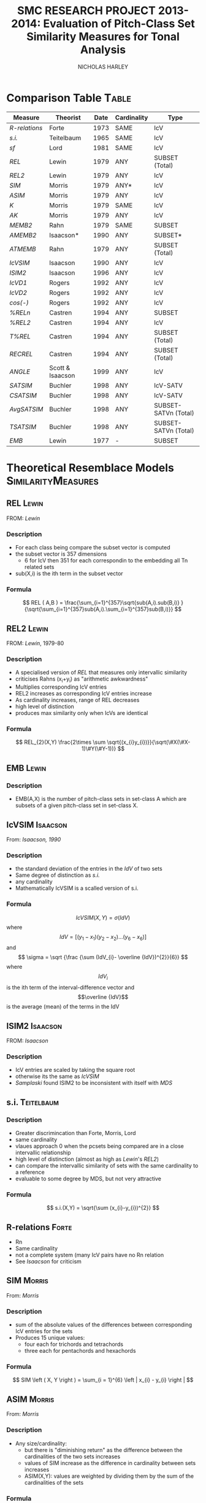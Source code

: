 #+STARTUP: latexpreview
#+TITLE: SMC RESEARCH PROJECT 2013-2014: Evaluation of Pitch-Class Set Similarity Measures for Tonal Analysis
#+AUTHOR: NICHOLAS HARLEY

* Comparison Table						      :Table:

| Measure     | Theorist         | Date | Cardinality | Type                 |
|-------------+------------------+------+-------------+----------------------|
| [[R-relations]] | Forte            | 1973 | SAME        | IcV                  |
| [[s.i.]]        | Teitelbaum       | 1965 | SAME        | IcV                  |
| [[sf]]          | Lord             | 1981 | SAME        | IcV                  |
| [[REL]]         | Lewin            | 1979 | ANY         | SUBSET (Total)       |
| [[REL2]]        | Lewin            | 1979 | ANY         | IcV                  |
| [[SIM]]         | Morris           | 1979 | ANY*        | IcV                  |
| [[ASIM]]        | Morris           | 1979 | ANY         | IcV                  |
| [[K]]           | Morris           | 1979 | SAME        | IcV                  |
| [[AK]]          | Morris           | 1979 | ANY         | IcV                  |
| [[MEMB2]]       | Rahn             | 1979 | SAME        | SUBSET               |
| [[AMEMB2]]      | Isaacson*        | 1990 | ANY         | SUBSET*              |
| [[ATMEMB]]      | Rahn             | 1979 | ANY         | SUBSET (Total)       |
| [[IcVSIM]]      | Isaacson         | 1990 | ANY         | IcV                  |
| [[ISIM2]]       | Isaacson         | 1996 | ANY         | IcV                  |
| [[IcVD1]]       | Rogers           | 1992 | ANY         | IcV                  |
| [[IcVD2]]       | Rogers           | 1992 | ANY         | IcV                  |
| [[cos(-)]]      | Rogers           | 1992 | ANY         | IcV                  |
| [[%RELn]]       | Castren          | 1994 | ANY         | SUBSET               |
| [[%25REL2][%REL2]]       | Castren          | 1994 | ANY         | IcV                  |
| [[T%25REL][T%REL]]       | Castren          | 1994 | ANY         | SUBSET (Total)       |
| [[RECREL]]      | Castren          | 1994 | ANY         | SUBSET (Total)       |
| [[ANGLE]]       | Scott & Isaacson | 1999 | ANY         | IcV                  |
| [[SATSIM]]      | Buchler          | 1998 | ANY         | IcV-SATV             |
| [[CSATSIM]]     | Buchler          | 1998 | ANY         | IcV-SATV             |
| [[AvgSATSIM]]   | Buchler          | 1998 | ANY         | SUBSET-SATVn (Total) |
| [[TSATSIM]]     | Buchler          | 1998 | ANY         | SUBSET-SATVn (Total) |
| [[EMB]]         | Lewin            | 1977 | -           | SUBSET               |

* Theoretical Resemblace Models				 :SimilarityMeasures:
** REL								      :Lewin:
FROM: [[Lewin,%201979][Lewin]]
*** Description
    - For each class being compare the subset vector is computed
    - the subset vector is 357 dimensions
      - 6 for IcV then 351 for each correspondin to the embedding all  Tn related sets
    - sub(X,i) is the ith term in the subset vector
*** Formula
     $$ REL ( A,B ) = \frac{\sum_{i=1}^{357}\sqrt{sub(A,i).sub(B,i)} }{\sqrt{\sum_{i=1}^{357}sub(A,i).\sum_{i=1}^{357}sub(B,i)}} $$
** REL2								      :Lewin:
FROM: [[Lewin,%201979-80][Lewin]], 1979-80
*** Description
    - A specialised version of [[REL]] that measures only intervallic similarity
    - criticises Rahns (x_{i}+y_{i}) as "arithmetic awkwardness"
    - Multiplies corresponding IcV entries
    - REL2 increases as corresponding IcV entries increase
    - As cardinality increases, range of REL decreases
    - high level of distinction
    - produces max similarity only when IcVs are identical
*** Formula
    $$ REL_{2}(X,Y) \frac{2\times \sum \sqrt{(x_{i}y_{i})}}{\sqrt(\#X(\#X-1)\#Y(\#Y-1))} $$
** EMB								      :Lewin:
*** Description
    - EMB(A,X) is the number of pitch-class sets in set-class A which are subsets of a given pitch-class set in set-class X.

** IcVSIM							   :Isaacson:
From: [[Isaacson,%201990][Isaacson, 1990]]
*** Description
    - the standard deviation of the entries in the [[IdV]] of two sets
    - Same degree of distinction as [[Teitelbaum,%201965][s.i.]]
    - any cardinality
    - Mathematically IcVSIM is a scalled version of s.i.
*** Formula
    $$ IcVSIM\left(X,Y\right)=\sigma\left(IdV\right) $$
    where 
    $$ IdV=[(y_{1}-x_{1})(y_{2}-x_{2})...(y_{6}-x_{6})] $$
    and
    $$ \sigma =  \sqrt {\frac {\sum (IdV_{i}- \overline {IdV})^{2}}{6}} $$
    where
    $$IdV_{i}$$ is the ith term of the interval-difference vector and
    $$\overline {IdV}$$ is the average (mean) of the terms in the IdV
** ISIM2							   :Isaacson:
FROM: [[Isaacson,%201996][Isaacson]]
*** Description
    - IcV entries are scaled by taking the square root
    - otherwise its the same as [[IcVSIM]]
    - [[Samplaski,%202005][Samplaski]] found ISIM2 to be inconsistent with itself with [[MDS]]
** s.i.								 :Teitelbaum:
*** Description
    - Greater discrimincation than Forte, Morris, Lord
    - same cardinality
    - vlaues approach 0 when the pcsets being compared are in a close intervallic relationship
    - high level of distinction (almost as high as [[Lewin,%201979-80][Lewin]]'s [[REL2]])
    - can compare the intervallic similarity of sets with the same cardinality to a reference
    - evaluable to some degree by MDS, but not very attractive
*** Formula
    $$  s.i.(X,Y) = \sqrt{\sum (x_{i}-y_{i})^{2}} $$
** R-relations							      :Forte:
   - Rn
   - Same cardinality
   - not a complete system (many IcV pairs have no Rn relation
   - See [[Isaacson,%201990][Isaacson]] for criticism
** SIM								     :Morris:
   From: [[Morris,%201979][Morris]]
*** Description

    - sum of the absolute values of the differences between corresponding IcV entries for the sets
    - Produces 15 unique values:
     - four each for trichords and tetrachords
     - three each for pentachords and hexachords

*** Formula
    $$ SIM \left ( X, Y \right ) = \sum_{i = 1}^{6} \left | x_{i} - y_{i} \right | $$   
** ASIM								     :Morris:
   From: [[Morris,%201979][Morris]]
*** Description
   - Any size/cardinality:
     - but there is "diminishing return" as the difference between the cardinalities of the two sets increases
     - values of SIM increase as the difference in cardinality between sets increases
     - ASIM(X,Y): values are weighted by dividing them by the sum of the cardinalities of the sets

*** Formula

    $$ ASIM \left ( X, Y \right ) = \frac{SIM \left ( X, Y \right )}{\left ( \# V \left (X \right ) + \# V \left (Y \right ) \right )} $$
** K								     :Morris:
From: [[Morris,%201979][Morris]]
*** Description

    - Number of ics in common between the sets X and Y
    - It is a function of SIM(X,Y)
    - Rahn prefers k to SIM

*** Formula
    
    $$ k = \frac{\left( \# V  \left( R \right) + \# V  \left( S \right) - SIM  \left( R, S \right) \right)}{2} $$
    Rahn writes it differently (as a funtion of X and Y)
    $$ k\left(X, Y \right) = \frac{\left( \# V  \left( R \right) + \# V  \left( S \right) - SIM  \left( R, S \right) \right)}{2} $$
** AK								       :Rahn:
   From: [[Rahn,%201979][Rahn]]
*** Description
    - absolute or adjusted [[K][k]] (from Morris, comparable to [[ASIM]])
    - ASIM and Ak are closeley relate
*** Fromula
    $$ ak \left( X, Y \right) = \frac{2 \times k \left( X, Y \right)}{\# V \left( X \right) + \# V \left( Y \right) }  $$
    $$ Ak(X,Y)=1-ASIM(X,Y) $$
** MEMB								       :Rahn:
FROM: [[Rahn,%201979][Rahn]]
*** Description
    - [[MEMBn]] counts number of subsets X of size n
    - a subset must be present in both X and Y before it is counted 
    - by setting n to 2 you get [[MEMB2]] (measure of ic similarity)
    - works badly when cardinalities differ greatly
*** Formula
**** MEMBn
     $$ MEMB_{n} \left( J,X,Y \right) = EMB \left( J,X \right) + EMB \left( J,Y \right)  $$
     for all J such that
     $$ \# J = n $$
     and
     $$ EMB \left( J,X \right) > 0 $$
     and 
     $$ EMB \left( J,Y \right) > 0 $$
     so...
     $$ MEMB_{\#X}\left( X,X,Y \right)=EMB\left( X,Y \right) + 1 $$

**** MEMB2
     $$ MEMB_{2}\left(X,Y\right)=\sum_{i=1}^{6}\left(x_{i}+y_{i}\right) $$
     such that $$ \left(x_{i}>0\right) $$ and $$ \left(y_{i}>0\right) $$
** AMEMB2							   :Isaacson:
From: [[Isaacson,%201990][Isaacson]]
*** Description
    - Isaacson describes a scaled version of [[MEMB2]]
    - Applies a normalisation factor equivelant to that used by [[Rahn,%201979][Rahn]] to derive [[ATMEMB]] from [[TMEMB]]
    - range of values decreases as cardinality increases
    - AMEMB increases as cardinality increases - troubling
*** Formula
    $$ AMEMB_{2}=\frac{\sum \left( x_{i}+y_{i} \right)}{\frac{\left(\#X\left(\#X-1\right)+\#Y\left(\#Y-1\right)\right)}{2}} $$
    such that $$ \left(x_{i}>0\right) $$ and $$ \left(y_{i}>0\right) $$
** TMEMB							       :Rahn:
From: [[Rahn,%201979][Rahn]]
*** Description
    - the sum of all [[MEMBn]] (n = 2 to 12)
    - distinguishes between Z-related sets
*** Formula
     $$ TMEMB \left( A,B \right) = \sum_{n=2}^{12}MEMB_{n}\left( X,A,B \right) $$
** ATMEMB							       :Rahn:
FROM: [[Rahn,%201979][Rahn]]
*** Description
    - Absolute/adjjusted version of [[TMEMB]]
    - distinguishes between Z-related sets
*** Formula

     $$ ATMEMB\left(A,B\right)=\frac{TMEMB\left(A,B\right)}{2^{\#A}+2^{\#B}-\left(\#A+\#B+2\right)} $$
** sf								       :Lord:
From: [[Lord,%201981][Lord]]
*** Description
    - half sum of absolute values of the differences between corresponding IcV entries of the sets
    - sf is a subset of [[SIM]]
    - Same cardinality
    - Lords values can be inferred from [[Morris,%201979][Morris]]'
*** Formula
    $$  sf \left ( X,Y \right ) = \frac{ \sum_{i = 1}^{6} \left | x_{i} - y_{i} \right |}{2}  $$
    where X and Y are any pcset from 3 to 9 notes and
    $$ x_{i} = IcV(X)_{i} $$ and $$ y_{i} = IcV(Y)_{i} $$
** ANGLE							   :Isaacson:
*** Description
** %RELn							    :Castren:
FROM: [[Castren,%201994][Castren]]
*** Description
    - compare proportionate subset-class contents of two set-classes
    - uses [[nC%V]] 
*** Formula
    $$ \%REL_n(X,Y)=\frac{\sum_{i=1}^{p}|x_i-y_i|}{2} $$
    where xi and yi are values in the [[nC%V]]
** %REL2							    :Castren:
FROM: [[Castren,%201994][Castren]]
*** Description
    - is castrens modification of [[Lord,%201981][Lord]]'s [[sf]]
    - [[%RELn]] with n = 2
    - thus measures intervallic similarity
** T%REL							    :Castren:
FROM: [[Castren,%201994][Castren]]
*** Description
    - Total percentage RELation
    - is the arithmetic mean of all %RELn values for n=2 to min(#X,#Y)
    - Considered to be a preliminary version of [[RECREL]]
    - Total measure
** RECREL							    :Castren:
FROM: [[Castren,%201994][Castren]]
*** Description
    - examines the similarity between two set-classes by composing a net of pairings of all embeddable subset-classes, both shared and non- shared.
    - RECREL evaluates function [[%25RELn][%RELn]] many times during the process.
    - The final RECREL value is the arithmetic mean of the individual %RELn values.
** SATSIM							    :Buchler:
*** Description
    - SATuration SIMilarity index
    - based on interval-class saturation vectors ([[SATV]])
** CSATSIM							    :Buchler:
*** Description
    - extension of [[SATSIM]]
** TSATSIM							    :Buchler:
*** Description
    - Total subset SATuration SIMilarity index
    - calculated by dividing the sum of the numerators of all SATSIMn comparisons by the sum of the denominators
    - very similar to [[AvgSATSIM]]
** AvgSATSIM							    :Buchler:
*** Description
   - based on subset-class saturation vectors
   - first calculate SATSIMn values (cardinality class n SATuration SIMilarity), n reaching
from 2 to m-1 (m = min[#X,#Y]).
   - The SATSIMn comparisons are made similarly to the comparisons in SATSIM. The final AvgSATSIM value is the arithmetic mean of the individual SATSIMn values
** IcVD1							     :Rogers:
*** Description
    - Modification of [[Morris,%201979][Morris]]'s [[SIM]]
*** Formula
    $$\%REL_2(X,Y)=IcVd_1(X,Y)\times50 $$
** IcVD2							     :Rogers:
*** Description
    - use IcV like geometric vectors is 6D space
    - IcVD2 is the distance between the ends of the two vectors
    - the IcVs are normalised
*** Formula
    $$ IcVD_2(X,Y)=\sqrt{\sum{( \frac{x_i}{\sqrt{\sum(x_i)^2}}}-\frac{y_i}{\sqrt{\sum(y_i)^2}})^2} $$
** cos(-)							     :Rogers:
*** Description
    - is cos of the angle between the normalised IcVs
*** Formula
    $$ Cos\theta(X,Y)=\frac{\sum{x_i.y_i}}{\sqrt{\sum{(x_i)^2}}.\sqrt{\sum{(y_i)^2}}} $$
* Forte, 1973								 :Rn:
  - =The Structure of Atonal Music=
  - [[R-relations]]
* Lord, 1981								 :sf:
  - =Intervallic Similarity Relations in Atonal Set Analysis=
  - [[sf]]
* Morris, 1979							 :SIM:ASIM:K:
  - =A similarity index for pitch-class sets=
  - [[SIM]], [[ASIM]], [[K]]
* Isaacson, 1990					      :IcVSIM:AMEMB2:
  - =Similarity of Interval-Class Content Between Pitch-Class Sets: The IcVSIM Relation=
  - Isaacson Suggests 3 criteria for a similarity measure
    1. provide a distinct value for every pair of sets
    2. be useful (not just usable) for sets of any size
    3. provide a wide range of discrete values
  - on the basis of these criteria he finds the measures of Teitelbaum, Forte, Morris, Rahn, Lewin, Lord to be inadequate
  - Proposes [[IcVSIM]]
* Castren, 1994							:RECREL:%REL:
* Isaacson, 1996						      :ISIM2:
  - =Issues in the study of similarity in atonal music=
  - Good discussion of similarity over all
  - [[ISIM2]]
  - weighted version of IcVSIM
* Lewin, 1979-80 						   :REL:REL2:
  - =A Response to a Response: On PCSet Relatedness=
  - [[REL]], [[REL2]]
* Rahn, 1979 						  :MEMB:TMEMB:ATMEMB:
  - =Relating Sets=
  - [[MEMB]], [[TMEMB]], [[ATMEMB]]
* Scott & Isaacson, 1998					      :ANGLE:
  - *The Interval Angle: A Similarity Measure for Pitch-Class Sets*
  - ANGLE
  - STATEMENT 11
    - can be generalized for figured-bass
    - The new construction can distinguish between
major and minor chords and between different doublings and different inversions of the chords
  - STATEMENT 12
    - ANGLE M 
    - further extension to ANGLE
* Teitelbaum, 1965							 :si:
  - =Intervallic Relations in Atonal Music=
  - [[s.i.]]
* Samplaski, 2005							:MDS:
=Mapping the Geometries of Pitch-Class Set Similarity Measures via Multidimensional Scaling=
** methodology
   - 6 pcset similarity measures investigated
     - *3 interval based*
       1. [[Scott%20&%20Isaacson,%201998][ANGLE]]
       2. [[Isaacson,%201990][IcVSIM]]
       3. [[Isaacson,%201996][ISIM2]]
     - *3 subset based* use subset embedding
       1. [[Castren,%201994][RECREL]]
       2. [[ATMEMB]]
       3. [[AMEMB]]
   - *3 cardinalities* under [[TnI][Tn/I]]-equivelance
     - trichords: 3
     - tetrachords: 4
     - pentachords: 5
     - ratings for each cardinality of set-class separately as well as contiguously grouped together (3+4, 4+5, 3+4+5) were studied
   - [[MDS]] applied to matrices of (dis)similarities
   - based on goodness-of-fit analysis...
     - four-dimensional geometric solutions were found for the icv-based measure
     - five-dimensional solutions were found for the subset based measures
** motivation
   1. Visualisation
      - similarity measures yield alot of data
   2. not satisfied with [[Scott%20&%20Isaacson,%201998][scott and isaacoson]] conclusions about correlation
      - correlations (as single, all-subsuming numbers for pairs of measures) do nothing to show what constructs might underlie the ratings being produced.
   3. geometric visualisation allows a "reality check"
      - there might be problems with a measure's numerical ratings that are not evident from inspection of them
   4. [[MDS%20on%20Pcsets%20using%20distance%20function][see here]]
** Conclusions
   The overall results are generally consistent with the idea that these functions all measure constructs relating to familiar scales (diatonic, hexatonic, octatonic, etc.). The results are also compared with several systems of pcset genera. ISIM2 was found to be inconsistent with itself in terms of the geometries it produced. Several set-classes had coordinates near zero along various dimensions in the derived configurations, indicating that in a formal quantitative sense they do not possess the corresponding musical properties being measured; this may raise questions concerning the relative aesthetic worth of some such set-classes.
** more
   - [[CA]] paragraph 18-19
   - [[robustness]] paragraph 20, paragraphs 52-53
   - [[PMDS]] note
* Forte, 1988							     :genera:
  - =Pitch-Class Set Genera and the Origin of Modern Harmonic Species=
  - [[Samplaski,%202005][Samplaski]] paragraph 58
* Parks, 1989							     :genera:
  - =The Music of Claude Debussy=
  - [[Samplaski,%202005][Samplaski]] paragraph 59-60
* Quinn, 1997 							  :genera:CA:
  - =On Similarity, Relations, and Similarity Relations=
  - [[Samplaski,%202005][Samplaski]] paragraph 61
  - used [[CA]] on ratings from similarity measures
  - found correspondence among measures
  - defined 8 genera
    - there were some "fence sitters"
    - argued strongly for a fuzzy set theory of pcset similarity
* Quinn, 2001								 :CA:
  - =Listening to similarity relations=
  - What constitutes a good similarity measure?
    1. The ways in which we are accustomed to talking about similarity relations are not as productive as they seem to be, and there are better ways to do it.
    2. Comparison of various similarity relations from such a different point of view shows that they are more related to each other, and to a lot of other theory, than they appear to be in traditional modes of discourse.
  - [[Samplaski,%202005][Samplaski]] paragraphs 62-63
    - found clusters using monte carlo analysis
* Regener, 1974
  - =On Allen Forte's Theory of Chords=
  - 
* GLOSSARY
** pc
PITCH-CLASS. A set of all pitches that are enharmonically identical and/or related by any number of octaves. There are twelve pcs, numbered from 0 to 11. pc 0 contains all C naturals, all B sharps, all D double-flats; pc 1 contains all Dbs, all C#s; pc 2 contains all Ds, all C##s, all Ebbs, and so forth-pc 11 which contains all Bs, A##s, and Cbs.
From [[Morris,%201979][Morris]]
** ic
INTERVAL CLASS. A set of all interval that differ by multiples of 12 semi-tones and/or are complementary respect with to the octave. There are six ics, numbered
from 1 to 6. ic 1 contains all minor 2nds, all major 7ths, all diminished octaves, all augmented 8ves, all min 9ths, etc.; ic 2 contains all major 2nds, all dim 3rds, all aug 6ths, all min 7ths, all maj 9ths,etc. -and so forth-ic 6 contains all tritones, and intervals of a tritone plus any amount of octaves. The ic may also be defined as the set of intervals between any of the members of one pc and any of the members of another. The intervals between any D # and any F are all members of ic 2.
From [[Morris,%201979][Morris]]
** set
An unordered collection of pcs without replication. The set (0,3,4) is the same as (0,4,3) and (4,3,0), etc. A particular set may be denoted by a capital letter. For instance, T = (0,3,4). There are 4,096 distinct sets.
From [[Morris,%201979][Morris]]
** SC
SET-CLASS. A collection of sets related to one another by Tn and/or I.
From [[Morris,%201979][Morris]]
** Tn 
Tn TRANSPOSITION by 'n' semitones 'higher'. To transpose a set we add n to each pc in the set; if the sum exceeds 11, we reduce it by 12. If the set (8,5,7) is subjected to T5, the result is 8+5, 5+5, and 7+5 or (1,10,0). If W=(8,5,7), then (1,10,0) may be written T5W.
From [[Morris,%201979][Morris]]
** I
INVERSION. An operation on pcs which sends, 1 to 11 and vice- versa, 2 to 10 and the reverse, 3 to 9, 4 to 8, 5 to 7, while 0 and 6 remain the same. The inversion of the set (6,8,4,3) is (6,4,8,9) (and vice-versa). If (6,8,4,3) = D, then ID = (6,4,8,9).
From [[Morris,%201979][Morris]]
** TnI
Inversion followed by transposition. T5I of (7,9.4) is produced by taking the inversion which is (5,3,8) and transposing it by T5 which results in (10,8,1). If our original set is L, then T5IL= (10,8,1).
From [[Morris,%201979][Morris]]
** Invariance 
A set is invariant if it remains unchanged after transformation under Tn or I or both. T4I of the set H which is (3,1,8) results in invariances since 3 becomes 9+4 or 1, 1 becomes 11+4 or 3, and 8 becomes 4+4 or 8. We say that our set is invariant under T4I. T4H= H
From [[Morris,%201979][Morris]]
** V
INTERVAL-CLASS-VECTOR. A listing of the amount of ics of each type in a particular set. V(Y) is the interval-class-vector associated with the set Y. A V is an array of six numbers square brackets. The first number is called V1 and gives the amount of ic Is in the set; the second number or argument, V2, is the number of ic 2s in the set; etc., to the sixth argument, V6, which gives the number of ic 6s. In the expression, V(B) = [1,1,1,0,0,0], we are asserting the set B has one ic 1, one ic 2, one ic 3, and no ic 4, 5, or 6. The set (5,7,8) could be B. We may determine the V of any set by examining all pairs of pcs in the set, finding the ic for each pair, and registering it in the appropriate argument in the array. If the set R is (8,4,2,0) the ic for 8 and 4 is 4; the ic for 8 and 2 is 6; the ic for 8 and 0 is 4; the ic for 4 and 2 is 2; for 4 and 0 we have 4 and for 2 and 0 we have 2. Thus, V(R) = [0,2,0,3,0,1].
From [[Morris,%201979][Morris]]
** #R
Where R is a set, #R denotes its cardinality, is, the number that of pcs in R.
From [[Morris,%201979][Morris]]
** #(V)R
The number of ics in V(R). Where R contains n pcs (n = #R), 4V(R) is equal to the sum of whole numbers starting with 1 and ending with (n-1). A set of seven pcs has 1+2+3+4+5+6 or 21 ics.
From [[Morris,%201979][Morris]]
** Membership \in
5 \in (8,5,7) d \in R (a pc named d is a member of the set R). 
From [[Morris,%201979][Morris]]
** Inclusion \subset
R \subset T if every pc in set R is also in set T (R is a sub-set of T).
(7,5,8) \subset (8,5,3,7,0)
From [[Morris,%201979][Morris]]
** | x | (Absolute Value) 
Take the positive sign of the expression enclosed in Is. | 5 | = 5; | -7 | = (+)7; | 7-2 | = | 2-7 |.
From [[Morris,%201979][Morris]]
** Genera
   - classical
     - an object either belongs or does not
   - fuzzy
     - an object has a probability of belonging
   - many genera systems have been proposed
     - Ericksson, 1986
     - [[Forte,%201988][Forte, 1988]]
     - [[Parks,%201989][Parks, 1989]]
     - [[Quinn,%201997][Quinn, 1997]]
     - [[Quinn,%202001][Quinn, 2001]]
   - Some dont relate directly to pcsets: e.g., Hanson, 1960; Harris, 1989; Hindemith, 1937/42; Wolpert, 1951, 1972
** Z-Relation
   - Same icv but not related by TnI
** robustness
  - whether changing the set of objects being compared alters the perceived/computed similarity between the original set of objects.
  - "yields consistent relative MDS geometries, save for scaling, regardless of surrounding context" [[Samplaski,%202005][samp]] paragraph 21
  - [[Samplaski,%202005][Samplaski]] tested robustness of similarity measures by analysing cardinalities in isolation as well as combinations of contiguous cardinalities
** Significance
  - the probability that the observed result might have occurred by chance
  - [[Samplaski,%202005][Samplaski]] paragraph 27
** IdV
   - Interval-difference Vector
   - the difference between the terms of 2 ic-vectors
** SATV
  - Bruchler uses them in [[SATSIM]]
  - derived by comparing the number of instances of each interval-class in a set-class with both the minimum and the maximum number of the corresponding interval-class instances that can be found in any set-class of the same cardinality
  - From a saturation vector one can thus see the degree of saturation of each interval-class vector component.
  - Kussi Appendix 2 
** nC%V
   - n-class percentage vector
   - modification of a [[nCV]] from castren
   - used in [[%RELn]]
** nCV
  - array of numbers corresponding to EMB(A,X)
  - with A running through all set-classes in cardinality class n
* MDS
*** non-metric MDS
    - Shepard (1962), Kruskal (1964a, 1964b)
    - assumes that the distance or proximity values of the matrix are directly related by some unknown function to distances between the objects in some underlying abstract N-dimensional Euclidean space, whose distance metric is the generalized version of the formula familiar from Cartesian geometry, SQRT(x2 + y2 + z2 + ...).
    - distances are symmetric
*** Issues
    1. how do we determine the best [[dimensionality]]?
       - important to minimize the number of dimensions
	 - for visualisation
	 - and parsiomony of explanation
	   - as the number of free parameters increases there become too few constraints on the possible configuration.
       - For a given dimensionality, we obtain two values: [[Stress][stress]] and [[r2]]
       - the number of objects should be at least 3-4 times greater than the highest anticipated dimensionality. [[Samplaski,%202005][samplaski]] paragraph 17
    2. inherent underlying [[asymmetry][asymmetries]]?
       - [[Samplaski,%202005][samplaski]] paragraph 12
       - a number of models for dealing with this
	 - [[ASCAL]]
    3. [[Exemplars]]
*** Stress
    - *goodness of fit measure* 
    - Discrepancies between the actual data values and the derived underlying distances are accounted for in a goodness-of-fit measure called "stress": as the number of dimensions increases, stress decreases, and choosing between configurations of different dimensionalities becomes an issue. (Samplaski)
*** r2
    - r-squared
    - percentage of the variability of the data being explained by the solution
*** elbows
    - plot the stress and r2 values for several dimensionalities
    - look for "elbows" (inflection points) in the plots.
    - If an elbow exists, then the higher-dimensional solutions are not giving significant additional explanation--the plot suddenly flattens out.
    - [[Samplaski,%202005][samplaski]] paragraph 17
*** dimensionality
    - choose dimensionality on the bases of clarity and logical interpretation.
    - one dimension above or below "optimal" as indicated by the stress/r2 values might be better:
      1. if there is a clear interpretation given an added dimension; or
      2. if one configuration is easier to visualize (e.g 3-D vs 4-D solution),
	 - especially in a situation where it is unclear what can be gained in explanatory power by using the extra dimension.
*** asymmetry
    -poor fit can be caused by several factors
*** Exemplars
    - In an MDS analysis of N objects, one of which is an exemplar, the only way to minimize distortion (i.e., stress) is to place the exemplar at the center of the configuration and arrange the other objects around it.
    - [[Samplaski,%202005][samplaski]] note 15
*** INDSCAL
    - deals with idiosyncrasies of subjects ratings
    - takes one matrix per subject
    - [[Samplaski,%202005][samplaski]] paragraph 13
*** ASCAL
     - deals with possible asymmetries underlying the data
     - [[Samplaski,%202005][samplaski]] paragraph 14
*** CA
    - *cluster analysis*
    - (Tversky, 1977; Tversky and Gati, 1982; Tversky and Hutchinson, 1986)
    - helps with problem of highly seperable dimensions
    - There is a family of CA models, but they all work similarly: given a proximity or distance matrix, some method is used to pick the pair of objects most like each other, group them into a single cluster, and derive a new reduced matrix. When the process is finished, the objects will be grouped into a binary tree structure (exactly two branches descend from each node, and the objects are "leaves" at the termini of the final branches), where the distance between any pair of objects is related to the length of the path along the branches separating them.
*** PMDS
    - *Probabalistic MDS*
    - [[Samplaski,%202005][Samplaski]] paragraph 23
    - assumed there is euclidean space
    - onjects are probability distributions
    - variance
    - PMDS is a technique still under development (2005)
    - [[PROSCAL]]
